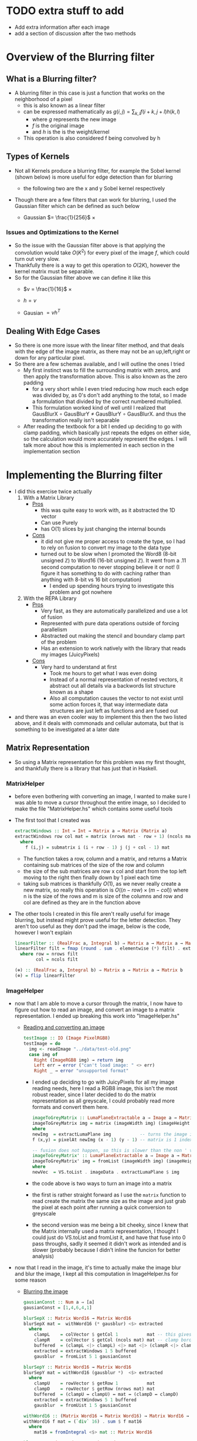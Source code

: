 #+LATEX_HEADER: \usepackage[margin=1.0in]{geometry}

* TODO extra stuff to add
- Add extra information after each image
- add a section of discussion after the two methods
* Overview of the Blurring filter
** What is a Blurring filter?
- A blurring filter in this case is just a function that works on the
  neighborhood of a pixel
  + this is also known as a linear filter
  + can be expressed mathematically as $g(i,j) = \sum_{k,l}f(i + k, j +l)h(k,l)$
    * where $g$ represents the new image
    * $f$ is the original image
    * and $h$ is the is the weight/kernel
  + This operation is also considered f being convolved by h
** Types of Kernels
- Not all Kernels produce a blurring filter, for example the Sobel
  kernel (shown below) is more useful for edge detection than for blurring
  - the following two are the x and y Sobel kernel respectively
     #+BEGIN_LaTeX
       \begin{pmatrix}
         -1 & -2 & -1\\
         0  & 0  &  0\\
         +1 & +2 & +1
       \end{pmatrix}
       ,
       \begin{pmatrix}
         -1 & 0 & +1\\
         -2  & 0  & +2\\
         -1 & 0 & +1
       \end{pmatrix}
  #+END_LaTeX
- Though there are a few filters that can work for blurring, Ι used
  the Gaussian filter which can be defined as such below
  + Gaussian $= \frac{1}{256}$ ×
     #+BEGIN_LaTeX
       \begin{pmatrix}
         1 & 4 & 6 & 4  & 1 \\
         2 & 8 & 12 & 8 & 2 \\
         6 & 24 & 36 & 24 & 6 \\
         2 & 8 & 12 & 8 & 2 \\
         1 & 4 & 6 & 4 & 1
       \end{pmatrix}
  #+END_LaTeX
*** Issues and Optimizations to the Kernel
- So the issue with the Gaussian filter above is that applying the
  convolution would take $O(K^2)$ for every pixel of the image $f$,
  which could turn out very slow.
- Thankfully there is a way to get this operation to $O(2K)$, however
  the kernel matrix must be separable.
- So for the Gaussian filter above we can define it like this
  * $v = \frac{1}{16}$ ×
    #+BEGIN_LaTeX
      \begin{pmatrix}
        1 & 4 & 6 & 4 & 1
      \end{pmatrix}
    #+END_LaTeX
  * $h = v$
  * Gausian $= vh^T$
** Dealing With Edge Cases
- So there is one more issue with the linear filter method, and that
  deals with the edge of the image matrix, as there may not be an
  up,left,right or down for any particular pixel.
- So there are a few schemas available, and I will outline the ones I tried
  + My first instinct was to fill the surrounding matrix with zeros, and
    then apply the transformation above. This is also known as the
    zero padding
    * for a very short while I even tried reducing how much each
      edge was divided by, as 0's don't add anything to the total, so
      I made a formulation that divided by the correct numbered multiplied.
    * This formulation worked kind of well until I realized that
      GausBlurX $\circ$ GausBlurY ≠ GausBlurY $\circ$ GausBlurX. and thus the
      transformation really isn't separable
  + After reading the textbook for a bit I ended up deciding to go
    with clamp padding, which basically just repeats the edges on
    either side, so the calculation would more accurately represent
    the edges. Ι will talk more about how this is implemented in each
    section in the implementation section
* Implementing the Blurring filter
- I did this exercise twice actually
  1. With a Matrix Library
     - _Pros_
       + this was quite easy to work with, as it abstracted the 1D vector
       + Can use Purely
       + has O(1) slices by just changing the internal bounds
     - _Cons_
       + it did not give me proper access to create the type, so I had to
         rely on fusion to convert my image to the data type
       + turned out to be slow when Ι promoted the Word8 (8-bit unsigned
         ℤ) to Word16 (16-bit unsigned ℤ). It went from a .11 second
         computation to never stopping believe it or not! (I figure it has
         something to do with caching rather than anything with 8-bit vs
         16 bit computation)
         * I ended up spending hours trying to investigate this
           problem and got nowhere
  2. With the REPA Library
     - _Pros_
       + Very fast, as they are automatically parallelized and use a lot
         of fusion
       + Represented with pure data operations outside of forcing
         parallelism
       + Abstracted out making the stencil and boundary clamp part of
         the problem
       + Has an extension to work natively with the library that reads
         my images (JuicyPixels)
     - _Cons_
       + Very hard to understand at first
         * Took me hours to get what I was even doing
         * Instead of a normal representation of nested vectors, it
           abstract out all details via a backwords list structure
           known as a shape
         * Also all computation causes the vector to not exist until
           some action forces it, that way intermediate data
           structures are just left as functions and are fused out
- and there was an even cooler way to implement this then the two listed
  above, and it deals with commonads and cellular automata, but that is
  something to be investigated at a later date
** Matrix Representation
- So using a Matrix representation for this problem was my first
  thought, and thankfully there is a library that has just that in Haskell.
*** MatrixHelper
- before even bothering with converting an image, I wanted to make
  sure I was able to move a cursor throughout the entire image, so Ι
  decided to make the file "MatrixHelper.hs" which contains some
  useful tools
- The first tool that I created was
  #+BEGIN_SRC haskell
    extractWindows :: Int → Int → Matrix a → Matrix (Matrix a)
    extractWindows row col mat = matrix (nrows mat - row + 1) (ncols mat - col + 1) f
      where
        f (i,j) = submatrix i (i + row - 1) j (j + col - 1) mat
  #+END_SRC
  + The function takes a row, column and a matrix, and returns a Matrix
    containing sub matrices of the size of the row and column
  + the size of the sub matrices are row x col and start from the top
    left moving to the right then finally down by 1 pixel each time
  + taking sub matrices is thankfully $O(1)$, as we never really create
    a new matrix, so really this operation is $O((n-row) × (m-col))$
    where n is the size of the rows and m is size of the columns and row and
    col are defined as they are in the function above
- The other tools Ι created in this file aren't really useful for
  image blurring, but instead might prove useful for the letter
  detection. They aren't too useful as they don't pad the image, below
  is the code, however I won't explain
  #+BEGIN_SRC haskell
    linearFilter :: (RealFrac a, Integral b) ⇒ Matrix a → Matrix a → Matrix b
    linearFilter filt = fmap (round . sum . elementwise (*) filt) . extractWindows row col
      where row = nrows filt
            col = ncols filt

    (⊕) :: (RealFrac a, Integral b) ⇒ Matrix a → Matrix a → Matrix b
    (⊕) = flip linearFilter
  #+END_SRC
*** ImageHelper
- now that I am able to move a cursor through the matrix, I now have
  to figure out how to read an image, and convert an image to a matrix
  representation. I ended up breaking this work into "ImageHelper.hs"
  + _Reading and converting an image_
    #+BEGIN_SRC haskell
      testImage :: IO (Image PixelRGB8)
      testImage = do
        img <- readImage "../data/test-old.png"
        case img of
          Right (ImageRGB8 img) → return img
          Left err → error ("can't load image: " <> err)
          Right _ → error "unsupported format"
    #+END_SRC
    + Ι ended up deciding to go with JuicyPixels for all my image
      reading needs, here Ι read a RGB8 image, this isn't the most
      robust reader, since I later decided to do the matrix
      representation as all greyscale, I could probably read more
      formats and convert them here.
   #+BEGIN_SRC haskell
    imageToGreyMatrix :: LumaPlaneExtractable a ⇒ Image a → Matrix (PixelBaseComponent a)
    imageToGreyMatrix img = matrix (imageWidth img) (imageHeight img) f
    where
    newImg  = extractLumaPlane img           -- turns the image into greyscale
    f (x,y) = pixelAt newImg (x - 1) (y - 1) -- matrix is 1 indexed not 0

    -- fusion does not happen, so this is slower than the non ' version
    imageToGreyMatrix' :: LumaPlaneExtractable a ⇒ Image a → Matrix (PixelBaseComponent (PixelBaseComponent a))
    imageToGreyMatrix' img = fromList (imageWidth img) (imageHeight img) newVec
    where
    newVec  = VS.toList . imageData . extractLumaPlane $ img
   #+END_SRC
    + the code above is two ways to turn an image into a matrix
    + the first is rather straight forward as Ι use the =matrix=
      function to read create the matrix the same size as the image and
      just grab the pixel at each point after running a quick
      conversion to greyscale
    + the second version was me being a bit cheeky, since Ι knew
      that the Matrix internally used a matrix representation, I
      thought I could just do VS.toList and fromList it, and have that
      fuse into 0 pass throughs, sadly it seemed it didn't work as
      intended and is slower (probably because I didn't inline the
      funcion for better analysis)
- now that Ι read in the image, it's time to actually make the image
  blur and blur the image, I kept all this computation in ImageHelper.hs
  for some reason
  + _Blurring the image_
    #+BEGIN_SRC haskell
      gausianConst :: Num a ⇒ [a]
      gausianConst = [1,4,6,4,1]

      blurSepX :: Matrix Word16 → Matrix Word16
      blurSepX mat =  withWord16 (* gausblur) <$> extracted
        where
          clampL    = colVector $ getCol 1           mat -- this gives us the
          clampR    = colVector $ getCol (ncols mat) mat -- clamp border effect
          buffered  = (clampL <|> clampL) <|> mat <|> (clampR <|> clampR)
          extracted = extractWindows 1 5 buffered
          gausblur  = fromList 5 1 gausianConst

      blurSepY :: Matrix Word16 → Matrix Word16
      blurSepY mat = withWord16 (gausblur *)  <$> extracted
        where
          clampU    = rowVector $ getRow 1           mat
          clampD    = rowVector $ getRow (nrows mat) mat
          buffered  = (clampU ↔ clampU) ↔ mat ↔ (clampD ↔ clampD)
          extracted = extractWindows 5 1 buffered
          gausblur  = fromUist 1 5 gausianConst

      withWord16 :: (Matrix Word16 → Matrix Word16) → Matrix Word16 → Word16
      withWord16 f mat = (`div` 16) . sum $ f mat16
        where
          mat16 = fromIntegral <$> mat :: Matrix Word16

      blur :: Matrix Word16 → Matrix Word8
      blur = fmap fromIntegral . blurSepY . blurSepX

    #+END_SRC

    + _GausianConst_
      * so this just mimics the h definition in part 1, Ι  end up
        converting this to a matrix in the computation below
    + _blurSepX_
      * this is filter that blurs the image with the v^T filter from
        part1. this is called blurX instead of blurY as we are getting
        5 by 1 slices of our matrix as seen in
        =extracted = extractWindows 5 1 buffered=. now buffered isn't
        our original matrix, instead it's our matrix but padded on the
        left and right with the leftmost and rightmost elements
        respectively. as discussed in part1 these are just clamps,
        originally Ι just had zeros on the edges, but Ι did not like the results
      * I will discuss what =withWord16= does in the section below, as
        there is interesting optimizations happening there. However I
        will say that Ι do send the partial application of the matrix
        multiplication to =withWord16= as this is where the pixel
        value is calculated

    + _blurSepY_
      * This is basically the same as blurSepX except we are working
        on vertical slices instead of horizontal slices (hence y and not x)

    + _withWord16_
      * So this function is particular interesting, as this is where
        the matrix representation of the code breaks down. If Ιchanged
        all the bindings to =Word8= and get rid of the =mat16= line,
        then I would get rounding errors, as 88 * 6 = 16, and thus after
        calculating a matrix multiplication, we get a number between
        0-255 that gets divided by 16 after it leaving us with a range
        of 0-16 after rounding.

      * However quickly converting an image with =Word8= math was really
        fast and I could even convert big images rather quickly, however
        when Ι converted that one section of computation to =Word16=
        the program stopped, and Ι could only convert small images

    + _blur_
      * This function is rather simple, it's just the composition of
        the two other blurs, and this is what I will use to generate the
        images that will be under the next section
- After Getting the blurring up, I had to convert the data type back
  to an image, which was once again quite simple
  #+BEGIN_SRC haskell
    matrixToGreyImg :: Pixel a => Matrix a -> Image a
    matrixToGreyImg mat = generateImage f (ncols mat) (nrows mat)
      where f i j = mat ! (i + 1, j + 1)
  #+END_SRC
  + this code really speaks for itself, ! is an index operation, and the
    matrix is 1 indexed not 0, so I had to add the (+1)'s
- _Other Issues_
  + Another issue besides the time of this interpretation is the
    amount of memory it consumes.
  + this way of dealing with the image would load the entire image
    into memory, which is far from ideal, and we'll see in the REPΑ
    representation the memory usage stays low all throughout

- Now that we finally have our Image → Matrix → Image code up we can
  finally convert some images!
  + shown below is the code Ι used to run the process
    #+BEGIN_SRC haskell
      mainMatrix :: IO ()
      mainMatrix = do
        x <- testImage
        let new  = blur $ fmap fromIntegral (imageToGreyMatrix x)
        let new' = matrixToGreyImg new
        savePngImage "./test-2.png" (ImageY8 (matrixToGreyImg (imageToGreyMatrix x)))
        savePngImage "./test.png" (ImageY8 new')
    #+END_SRC
    * we just run and save the image before blur and after blur
      + the far left one is the original fully colored, we'll see more
        of that one later
      + the middle is the unaltered greyscale version of the image
      + and finally the far right is the blurred version of this
        150x150px image;
        #+BEGIN_LaTeX
         \begin{figure}
           \centering
           \begin{subfigure}
             \centering
             \includegraphics[width=0.2\textwidth]{../data/test-image.png}
           \end{subfigure}%
           \begin{subfigure}
             \centering
             \includegraphics[width=0.2\textwidth]{../data/image-original.png}
           \end{subfigure}
           \begin{subfigure}
             \centering
             \includegraphics[width=0.2\textwidth]{../data/image-blurred.png}
           \end{subfigure}
         \end{figure}
 #+END_LaTeX
** Repa Representation
- This representation comes from the fact that I wanted the code to
  run on the full 1500x1500 version of the images above, and I spent
  hours trying to debug why =Word16= slowed down the program so much.
- Repa also gives me tools to do this work rather easily, so I'll
  break this section into 3 parts
  1. What is REPA and why did it take me to understand what Ι was doing
  2. Working just on Grey images
  3. Working on both grey and colored images
*** What is REPA and why did it take me to understand what Ι was doing
- so REPA is a library for high performance regular multi-dimensional
  parallel arrays.
- This means a few things
  1. we don't have to say a word about parallelism and our code will
     still be run in parallel (I ended up getting 100% on all 8 of my cores!)
  2. REPΑ is rather fast and memory efficient
  3. REPA due to its "multi-dimensional" nature has rather complex
     type signatures and makes grokking it rather hard at first
- So REPA achieves its speed in a rather interesting way, whenever
  a function is invoked, REPA doesn't actually make an array
  #+BEGIN_SRC haskell
    a = fromListUnboxed (Z :. 4 :. 4) [1..16] :: Array U DIM2 Int
    R.map (+ 1) a :: Array D DIM2 Int
  #+END_SRC
  + so here we make an unboxed array (that's what U means) of dimension 4 by 4 (that's what
    Z :. ... means) with type Int inside.
  + when we run map over the entire array instead of getting another
    Unboxed type U back, we instead get the type =Array D DIM2 Int=
    back, where D means that this array is really just functions from
    indices to elements. So the array never really exists in memory
  + this is rather useful, as this map can be fused out and the
    intermediate arrays never exist
- Another note is the shape, the (Z :. 4 :. 4) notation denotes the
  shape of the array, and this data structure is best to be thought of
  as a reverse list
- even with understanding both of these points, it took me more than
  just a few hours to fully understand how to use the library, and in
  the following two sections I'll try to explain the logic of what is happening.
*** Working just on Grey images
- so like the matrix representation Ι decided to once again only work
  on grey images at first
- the code for both these sections are in RepaHelper.hs
- The first step was trying to figure out how to turn an Image into a
  Repa array.
  #+BEGIN_SRC haskell
    -- only going to be working on 2D images for now, trying to figure out slices is too much
    imageToGreyRepa :: LumaPlaneExtractable a ⇒ Image a → Array D DIM2 (PixelBaseComponent a)
    imageToGreyRepa img@(Image w h _) = R.fromFunction (Z :. w :. h) f
      where f (Z :. i :. j) = pixelAt newImg i j
            newImg          = extractLumaPlane img
  #+END_SRC
  + so I end up representing a grey image as a 2D array (DIM2 stands
    for dimension 2).
  + I do this by making a function that takes an image (an image
    consists of the width, height, and data) which we call img with
    width w and height h, and returning our array
  + this array never really gets materialized, as we just make the
    array from a function that just queries the greyed version of the image
- Now that we have the image in the data that we can work with, we
  must now make our Gaussian once again
  #+BEGIN_SRC haskell
    gausianStencilX :: Num a ⇒ Stencil DIM2 a
    gausianStencilY :: Num a ⇒ Stencil DIM2 a
    gausianStencilX = [stencil2| 1 4 6 4 1 |]
    gausianStencilY = [stencil2| 1
                                 4
                                 6
                                 4
                                 1 |]
  #+END_SRC
  + this code is a bit special. So Repa has a stencil library that was
    made to basically apply any arbitrary kernel as long as it's
    smaller than 7x7
  + so these two represent the Gaussian and give other data to our
    function below
  #+BEGIN_SRC haskell
  blurGausX :: (Source r b, Fractional b) ⇒ Array r DIM2 b → Array D DIM2 b
  blurGausY :: (Source r b, Fractional b) ⇒ Array r DIM2 b → Array D DIM2 b
  blurGausX = R.map (/ 16) . mapStencil2 BoundClamp gausianStencilX
  blurGausY = R.map (/ 16) . mapStencil2 BoundClamp gausianStencilY

  blur :: (Source r b, Fractional b) ⇒ Array r DIM2 b → Array D DIM2 b
  blur = blurGausX . blurGausY
  #+END_SRC
  + The library is kind enough to give us a mapStencil over a 2D
    array, so really we just map the Gaussian and then divide by 16, and compose
    both of them to get the blur

  + The stencil probably runs in parallel, though I'm not quite sure
    where the parallelization is coming from (might be even before
    this point!)

- So now that we have the blur filter working, we just have to make a
  conversion function then run it
  #+BEGIN_SRC haskell
    repaToGreyImage :: (RealFrac a, Source r a) ⇒ Array r DIM2 a → Image Word8
    repaToGreyImage xs = generateImage create width height
      where Z :. width :. height = R.extent xs
            create i j           = round (xs ! (Z :. i :. j)) :: Word8
  #+END_SRC
  + once again we use generateImage and grab the proper coordinates

- So now lets run the image blur again but on a bigger version of the
  same image!
  #+BEGIN_SRC haskell
    mainRepaGrey = do
      x <- testImage
      let y = R.imageToGreyRepa x
      let z = R.blur $ R.map fromIntegral y
      savePngImage "./repa-test-real.png" (ImageY8 (R.repaToGreyImage z))
  #+END_SRC
  + this code basically grabs the image and runs our functions
  + and once again we save the pngs which can be viewed below
  + I've had to scale the image down for the PDF, so do use my
    directories and look at "repa-big-test" and "test-big"
  + So the image on the left below is the original
  + And the image on the right is the blurred version
            #+BEGIN_LaTeX
              \begin{figure}
                \centering
                \begin{subfigure}
                  \centering
                  \includegraphics[width=0.4\textwidth]{../data/test-big.png}
                \end{subfigure}%
                \begin{subfigure}
                  \centering
                  \includegraphics[width=0.4\textwidth]{../data/repa-big-test.png}
                \end{subfigure}
              \end{figure}
            #+END_LaTeX
  + I ended up scaling the images to .4, as the blurring is more
    subtle on bigger image
  + 
*** Working on both grey and colored images
- this section in particular took a lot of effort as it took me quite
  a while to grok how slices work in this library and how to properly
  use the tools
- Reading an image to a REPA array is already done for me as there is
  a =readImageRGB= function provided in JuicyPixels-repa, so I don't
  have to worry about that part
- to get a grip on the tools, I thought Ι would make
  repaExtractWindows which really isn't used
  #+BEGIN_SRC haskell
    repaExtractWindows :: (Source r a) => Int -> Int -> Array r DIM3 a -> Array D DIM3 (Array D DIM3 a)
    repaExtractWindows row col arr = R.fromFunction (Z :. i - row :. j - col :. k) grabsubs
      where Z :. i :. j :. k = R.extent arr
            grabsubs sh      = R.extract sh (Z :. row :. col :. 1) arr
  #+END_SRC
  + I made this as I was confused on how to get subsection of the
    array properly. At first =R.fromFunction= used to be =R.traverse=
    that took an array and did some calculations, but it turned out to not
    be needed
  + there is a nifty function called extract which I can give it a
    shape of where to start and how big it is.
- Now that Ιwas understanding what I was doing, we can now make
  blurCol
  #+BEGIN_SRC haskell
    data MyImage a = RGB a a a | RGBA a a a a | Grey a

    fromList :: [a] -> MyImage a
    fromList [a,b,c]   = RGB a b c
    fromList [a,b,c,d] = RGBA a b c d
    fromList [a]       = Grey a
    fromList _         = error "not a valid image"

    blurCol :: (Fractional e, Source r e) => Array r DIM3 e -> Array D DIM3 e
    blurCol = flip reshape . f . fromList . fmap blur . slices <*> R.extent
      where f (RGBA a b c d) = interleave4 a b c d
            f (RGB a b c)    = interleave3 a b c
            f (Grey a)       = a

    slices :: Source r e => Array r DIM3 e -> [Array D DIM2 e]
    slices arr = f <$> [0..(k-1)]
      where
        (Z :. _ :. _ :. k) = R.extent arr
        f a                = slice arr (Z :. All :. All :. (a :: Int))
  #+END_SRC
  + I broke this function up into 3 discrete pieces, my custom data
    type, blurCol, and slices

    * _Slices_
      - slices takes an array and stuffs the 3rd dimension of the array
        into its own list while keeping all x and y coordinates of the array
      - this leaves us with a list of 2D arrays, which means the old
        blur filter can work
    * _MyImage_
      - this data type was mostly a response to the interleave
        functions. due to how strict Haskell is with its types Ι can't
        just check the size of the list I get from slices and decide on
        which one I want
      - so I created this data type just to facilitate the interleave
        functionality
        + interleave just interleaves all elements in the arrays given
          to it
      - Also note at first I used R.++ instead, but that ended up
        splitting they image into 3 versions of the original image
    * _blurCol_
      - blurCol is where the magic happens, now that we have 2D
        slices, we can now just call blur on each slice and combine it
        with interleave. Finally we get a 2D array back, so we just
        reshape the array into a 3rd dimensional one

- All that is left is converting the array into a 3D one. there is
  actually a function called =imgToImage :: Img a → DynamicImage= but
  oddly enough it segfaults (it uses some weird foreign pointer
  magic), so I made my own once again
  #+BEGIN_SRC haskell
    repaToRGBImage :: (RealFrac a, Source r a) ⇒ Array r DIM3 a → Image PixelRGB8
    repaToRGBImage arr = generateImage create height width -- may have mixed up the width and height at some point
      where
        Z :. width :. height :. _ = R.extent arr
        create i j                = PixelRGB8 (grab 0) (grab 1) (grab 2)
          where grab k = round $ arr ! (Z :. j :. i :. k) :: Word8
  #+END_SRC

  + So this code looks a lot like the grey image converter, however
    there is one weird difference, and that is in the generate image I
    give it height then width, and Ι index my array with j then i
    instead of i then j. I think something might have been flipped at
    once point, I'm not too sure, but this works like a charm.

  + A previous version used to use foldl1 with the PixelRGB8 and keeping
    the computation in the list, but since Ιused the wrong fold, I
    ended up mixing up R and B on the final image which I will show with
    the rest.

- So now lets run and see what we get!
  #+BEGIN_SRC haskell
    main = do
      x <- C.readImageRGB "./data/Color-test.png"
      let y = case x of Left _ -> error "image not found"; Right z -> z
      let z = R.blurCol (R.map fromIntegral (imgData y))
      z' <- R.computeUnboxedP z :: IO(R.Array R.U R.DIM3 Double)
      let z'' = R.repaToRGBImage z'
      savePngImage "./Color-save.png" (ImageRGB8 z'')
  #+END_SRC
  + the computeUnboxedP is the only parallel code I've written, which
    just tells the array to be computed in parallel, idk if this
    speeds up the computation however.
  + but lets see the fruits of our labor. I would suggest looking in
    the data director and look at "Color-test"
    "Color-save-proper-colors" and "Color-save-proper-colors" for the
    full size images
  + the left is the original
  + the right was the mistaken R B flip and blurred
  + and the bottom is the blurred version of the first
    #+BEGIN_LaTeX
      \begin{figure}
        \centering
        \begin{subfigure}
          \centering
          \includegraphics[width=0.4\textwidth]{../data/Color-test.png}
        \end{subfigure}%
        \begin{subfigure}
          \centering
          \includegraphics[width=0.4\textwidth]{../data/Color-save-inverted-red-blue.png}
        \end{subfigure}
        \begin{subfigure}
          \centering
          \includegraphics[width=0.4\textwidth]{../data/Color-save-proper-colors.png}
        \end{subfigure}
      \end{figure}
    #+END_LaTeX
